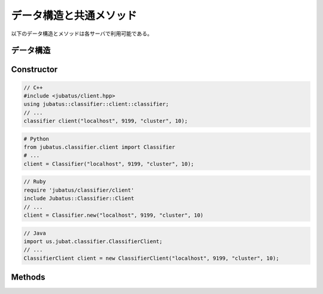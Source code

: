 データ構造と共通メソッド
----------------------------------

以下のデータ構造とメソッドは各サーバで利用可能である。

データ構造
~~~~~~~~~~~~~~~

.. mpidl:message:: datum

   Jubatus で機械学習の対象となるデータを表す。
   詳細は :doc:`fv_convert` を参照すること。

   datumは以下の様なインターフェースを通して、内部情報の更新を行う。

   .. mpidl:method:: datum add_string(0: string key, 1: string value)

      :param key: 追加するデータのキーを指定する。"$" 記号を含めることはできない。
      :param value: 追加するデータの値を指定する。
      :return:     自分自身に対する参照を返す。

      文字列データの追加を行う。

   .. mpidl:method:: datum add_number(0: string key, 1: double value)

      :param key: 追加するデータのキーを指定する。
      :param value: 追加するデータの値を指定する。
      :return:     自分自身に対する参照を返す。

      数値データの追加を行う。

   .. mpidl:method:: datum add_binary(0: string key, 1: raw value)

      :param key: 追加するデータのキーを指定する。
      :param value: 追加するデータの値を指定する。
      :return:     自分自身に対する参照を返す。

      バイナリデータの追加を行う。

   なお、datumの内部表現は以下のようになっている。

   .. mpidl:member:: 0: list<tuple<string, string> > string_values

      文字列で表現される入力データである。
      データのキーと値のペアの集合として表現される。
      キーの名前に "$" 記号を含めることはできない。

   .. mpidl:member:: 1: list<tuple<string, double> > num_values

      数値で表現される入力データである。
      データのキーと値のペアの集合として表現される。

   .. mpidl:member:: 2: list<tuple<string, raw> > binary_values

      バイナリデータで表現される入力データである。
      データのキーと値のペアの集合として表現される。

   .. code-block:: c++

      message datum {
        0: list<tuple<string, string> > string_values
        1: list<tuple<string, double> > num_values
        2: list<tuple<string, raw> > binary_values
      }


Constructor
~~~~~~~~~~~

.. describe:: constructor(string host, int port, string name, int timeout_sec)

   新しい RPC クライアントのインスタンスを作成する。
   ``name`` には、タスクを識別する ZooKeeper クラスタ内でユニークな名前である。
   スタンドアロン構成では、空文字列 (``""``) を指定する。
   ``timeout_sec`` には RPC メソッドの実行からレスポンスまでのタイムアウト時間を指定する。

   コンストラクタの利用方法を以下に示す:

.. code-block:: cpp

   // C++
   #include <jubatus/client.hpp>
   using jubatus::classifier::client::classifier;
   // ...
   classifier client("localhost", 9199, "cluster", 10);

.. code-block:: python

   # Python
   from jubatus.classifier.client import Classifier
   # ...
   client = Classifier("localhost", 9199, "cluster", 10);

.. code-block:: ruby

   // Ruby
   require 'jubatus/classifier/client'
   include Jubatus::Classifier::Client
   // ...
   client = Classifier.new("localhost", 9199, "cluster", 10)

.. code-block:: java

   // Java
   import us.jubat.classifier.ClassifierClient;
   // ...
   ClassifierClient client = new ClassifierClient("localhost", 9199, "cluster", 10);


Methods
~~~~~~~

.. mpidl:method:: bool save(0: string id)

   :param id:   保存されるファイル名
   :return:     すべてのサーバで保存が成功したらTrue

   **すべて** のサーバで学習モデルをローカルディスクに保存する。

.. mpidl:method:: bool load(0: string id)

   :param id:   読み出すファイル名
   :return:     すべてのサーバで読み出しに成功したらTrue

   **すべて** のサーバで、保存された学習モデルをローカルディスクから読み出す。

.. mpidl:method:: bool clear()

   :return:     モデルの削除に成功した場合 True

   **すべて** のサーバで、モデルを完全に消去する。

.. mpidl:method:: string get_config()

   :return:     初期化時に設定した設定情報

   サーバの設定を取得する。
   取得される設定情報内容については、各サービスの API リファレンスを参照のこと。

.. mpidl:method:: map<string, map<string, string> > get_status()

   :return:     それぞれのサーバの内部状態。最上位の map のキーは ``ホスト名_ポート番号`` 形式である。

   **すべての** サーバの内部状態を取得する。
   サーバはホスト名、ポート番号で識別する。

.. mpidl:method:: mprpc_client get_client()

   :return: MessagePack-RPC クライアントインスタンス

   Jubatus クライアントライブラリが利用している内部の MessagePack-RPC クライアントインスタンスに対する参照を返却する。
   これは RPC メソッドではない。

   このメソッドは、主に TCP 接続を明示的に切断したり、タイムアウトを変更したりするために使用する。

   ``mprpc_client`` は MessagePack-RPC クライアントの型で、言語により異なる (`C++ <http://ci.jubat.us/job/msgpack-rpc/doxygen/classmsgpack_1_1rpc_1_1client.html>`_ / `Python <https://github.com/msgpack/msgpack-rpc-python/blob/master/msgpackrpc/client.py>`_ / `Ruby <http://msgpack.org/rpc/rdoc/current/MessagePack/RPC/Client.html>`_ / `Java <http://msgpack.org/rpc/javadoc/current/org/msgpack/rpc/Client.html>`_)。

